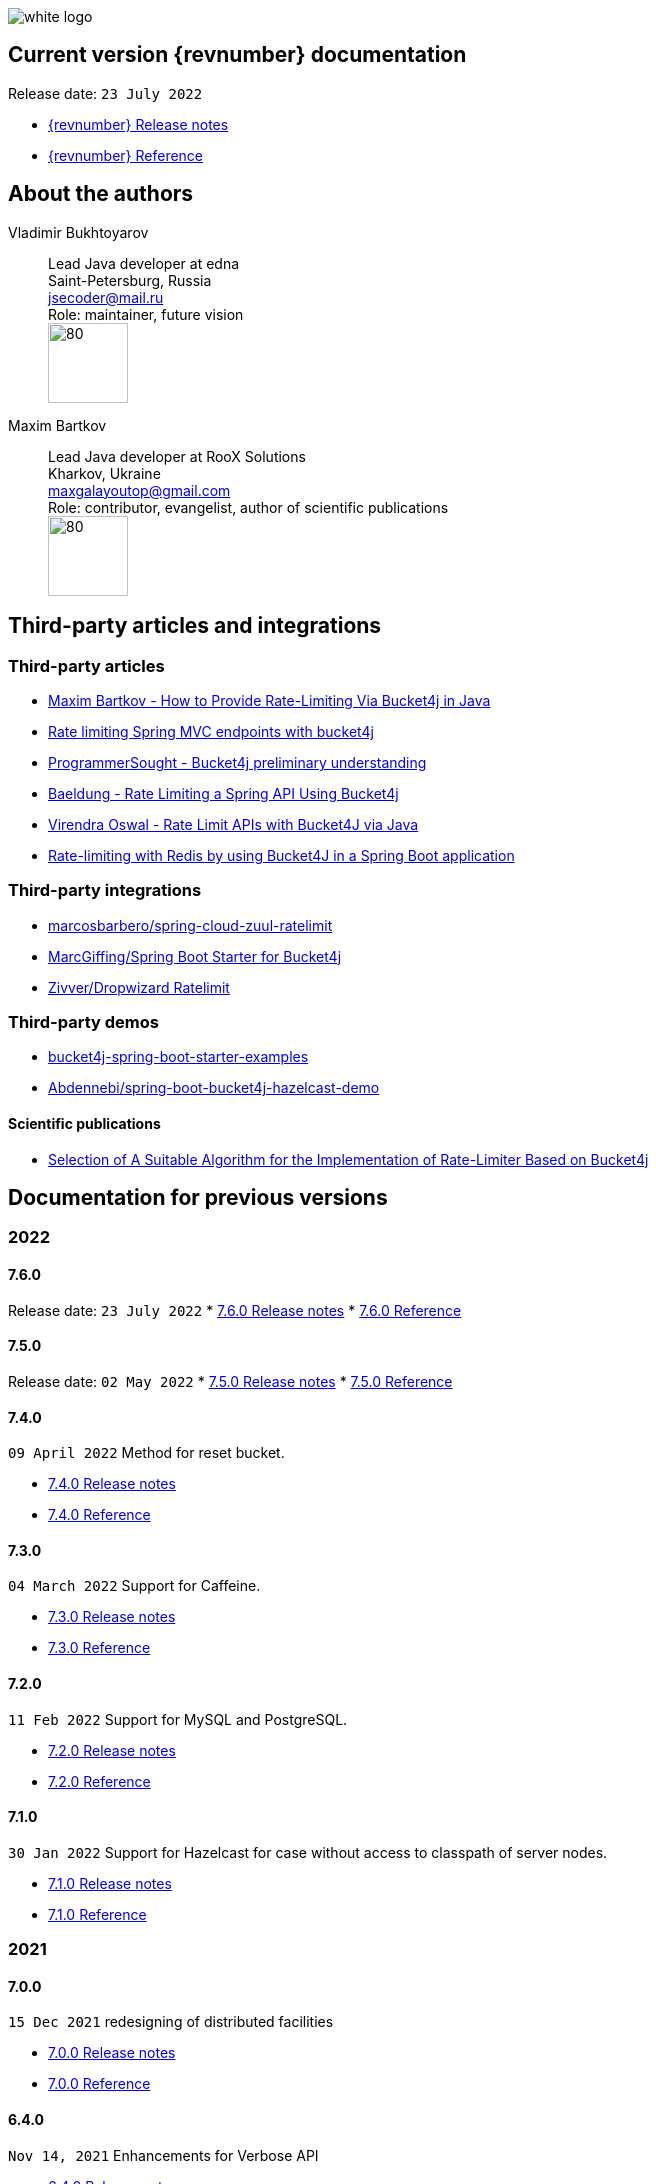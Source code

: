 ifndef::generate-pdf[]
image::./images/white-logo.png[]
endif::[]

== Current version {revnumber} documentation
Release date: `23 July 2022`

* http://bucket4j.com/{revnumber}/release-notes.html[{revnumber} Release notes]
* http://bucket4j.com/{revnumber}/toc.html[{revnumber} Reference]

== About the authors
Vladimir Bukhtoyarov::
Lead Java developer at edna +
Saint-Petersburg, Russia +
jsecoder@mail.ru +
Role: maintainer, future vision +
image:images/photo.jpg[80,80] +

Maxim Bartkov::
Lead Java developer at RooX Solutions +
Kharkov, Ukraine +
maxgalayoutop@gmail.com +
Role: contributor, evangelist, author of scientific publications  +
image:images/Maxim_Bartkov.jpg[80,80] +

== Third-party articles and integrations

=== Third-party articles
* https://dzone.com/articles/how-to-provide-rate-limiting-via-bucket4j-in-java[Maxim Bartkov - How to Provide Rate-Limiting Via Bucket4j in Java]
* https://golb.hplar.ch/2019/08/rate-limit-bucket4j.html[Rate limiting Spring MVC endpoints with bucket4j]
* http://www.programmersought.com/article/2524209291/[ProgrammerSought - Bucket4j preliminary understanding]
* https://www.baeldung.com/spring-bucket4j[Baeldung - Rate Limiting a Spring API Using Bucket4j]
* https://virendraoswal.com/rate-limit-apis-with-bucket4j-via-java[Virendra Oswal - Rate Limit APIs with Bucket4J via Java]
* https://medium.bitwise.blog/rate-limiting-with-token-buckets-7f912525819f[Rate-limiting with Redis by using Bucket4J in a Spring Boot application]

=== Third-party integrations
* https://github.com/marcosbarbero/spring-cloud-zuul-ratelimit[marcosbarbero/spring-cloud-zuul-ratelimit]
* https://github.com/MarcGiffing/bucket4j-spring-boot-starter[MarcGiffing/Spring Boot Starter for Bucket4j]
* https://github.com/zivver/dropwizard-ratelimit[Zivver/Dropwizard Ratelimit]

=== Third-party demos
* https://github.com/MarcGiffing/bucket4j-spring-boot-starter-examples[bucket4j-spring-boot-starter-examples]
* https://github.com/Abdennebi/spring-boot-bucket4j-hazelcast-demo[Abdennebi/spring-boot-bucket4j-hazelcast-demo]

==== Scientific publications
* https://online-journals.org/index.php/i-joe/article/view/25641[Selection of A Suitable Algorithm for the Implementation of Rate-Limiter Based on Bucket4j]

== Documentation for previous versions
=== 2022
==== 7.6.0
Release date: `23 July 2022`
* http://bucket4j.com/7.6.0/release-notes.html[7.6.0 Release notes]
* http://bucket4j.com/7.6.0/toc.html[7.6.0 Reference]

==== 7.5.0
Release date: `02 May 2022`
* http://bucket4j.com/7.5.0/release-notes.html[7.5.0 Release notes]
* http://bucket4j.com/7.5.0/toc.html[7.5.0 Reference]

==== 7.4.0
`09 April 2022` Method for reset bucket.

* http://bucket4j.com/7.4.0/release-notes.html[7.4.0 Release notes]
* http://bucket4j.com/7.4.0/toc.html[7.4.0 Reference]

==== 7.3.0
`04 March 2022` Support for Caffeine.

* http://bucket4j.com/7.4.0/release-notes.html[7.3.0 Release notes]
* http://bucket4j.com/7.4.0/toc.html[7.3.0 Reference]

==== 7.2.0
`11 Feb 2022` Support for MySQL and PostgreSQL.

* http://bucket4j.com/7.2.0/release-notes.html[7.2.0 Release notes]
* http://bucket4j.com/7.2.0/toc.html[7.2.0 Reference]

==== 7.1.0
`30 Jan 2022` Support for Hazelcast for case without access to classpath of server nodes.

* https://bucket4j.com/7.1.0/release-notes.html[7.1.0 Release notes]
* https://bucket4j.com/7.1.0/toc.html[7.1.0 Reference]

=== 2021
==== 7.0.0
`15 Dec 2021` redesigning of distributed facilities

* https://bucket4j.com/7.0.0/release-notes.html[7.0.0 Release notes]
* https://bucket4j.com/7.0.0/toc.html[7.0.0 Reference]

==== 6.4.0
`Nov 14, 2021` Enhancements for Verbose API

* https://github.com/bucket4j/bucket4j/releases/tag/6.4.0[6.4.0 Release notes]
* https://github.com/bucket4j/bucket4j/tree/6.4[6.4.0 Reference]

==== 6.3.0
`Oct 02, 2021` Additive strategy for configuration replacement

* https://github.com/bucket4j/bucket4j/releases/tag/6.3.0[6.3.0 Release notes]
* https://github.com/bucket4j/bucket4j/tree/6.3[6.3.0 Reference]

==== 6.2.0
`Mar 21, 2021` Support for ApacheIgnite Thin client

* https://github.com/bucket4j/bucket4j/releases/tag/6.2.0[6.2.0 Release notes]
* https://github.com/bucket4j/bucket4j/tree/6.2[6.2.0 Reference]

==== 6.1.0
`Mar 03 2021` Support for refilling buckets over maximum

* https://github.com/bucket4j/bucket4j/releases/tag/6.1.0[6.1.0 Release notes]
* https://github.com/bucket4j/bucket4j/tree/6.1[6.1.0 Reference]

=== 2020
==== 6.0.0
`Dec 21 2020` Eliminate undefined behavior for configuration replacement

* https://github.com/bucket4j/bucket4j/releases/tag/6.0.0[6.0.0 Release notes]
* https://github.com/bucket4j/bucket4j/tree/6.0[6.0.0 Reference]

==== 4.10.0
`Mar 7 2020` Verbose API

* https://github.com/bucket4j/bucket4j/releases/tag/4.10.0[4.10.0 Release notes]
* https://github.com/bucket4j/bucket4j/tree/4.10[4.10.0 Reference]

==== 4.9.0
`Feb 18 2020` Compatibility with Hazelcast 4.x

* https://github.com/bucket4j/bucket4j/releases/tag/4.9.0[4.9.0 Release notes]
* https://github.com/bucket4j/bucket4j/tree/4.9[4.9.0 Reference]

==== 4.8.0
`Feb 6 2020` Support POF serialization for Oracle Coherence, New API method consumeIgnoringRateLimits

* https://github.com/bucket4j/bucket4j/releases/tag/4.8.0[4.8.0 Release notes]
* https://github.com/bucket4j/bucket4j/tree/4.8[4.8.0 Reference]

==== 4.7.0
`Jan 2 2020` Integration with native serialization for Hazelcast and Infinispan

* https://github.com/bucket4j/bucket4j/releases/tag/4.7.0[4.7.0 Release notes]
* https://github.com/bucket4j/bucket4j/tree/4.7[4.7.0 Reference]

=== 2019
==== 4.6.0
`29 November 2019` Compatibility with JPMS

* https://github.com/bucket4j/bucket4j/releases/tag/4.6.0[4.6.0 Release notes]
* https://github.com/bucket4j/bucket4j/tree/4.6[4.6.0 Reference]

==== 4.5.0
`2 June 2019` Option to allow interval refill to happen on interval boundary

* https://github.com/bucket4j/bucket4j/releases/tag/4.5.0[4.5.0 Release notes]
* https://github.com/bucket4j/bucket4j/tree/4.5[4.5.0 Reference]

==== 4.4.0
`3 Apr 2019` Integration with Oracle Coherence

* https://github.com/bucket4j/bucket4j/releases/tag/4.4.0[4.4.0 Release notes]
* https://github.com/bucket4j/bucket4j/tree/4.4[4.4.0 Reference]

=== 2018
==== 4.3.0
`29 December 2018` New method for estimation of ability to consume

* https://github.com/bucket4j/bucket4j/releases/tag/4.3.0[4.3.0 Release notes]
* https://github.com/bucket4j/bucket4j/tree/4.3[4.3.0 Reference]

==== 4.2.0
`21 November 2018` Support of legacy Infinispan 8.x

* https://github.com/bucket4j/bucket4j/releases/tag/4.2.0[4.2.0 Release notes]
* https://github.com/bucket4j/bucket4j/tree/4.2[4.2.0 Reference]

==== 4.1.0
`29 September 2018` Boring maintenance of accumulated inconsistency

* https://github.com/bucket4j/bucket4j/releases/tag/4.1.0[4.1.0 Release notes]
* https://github.com/bucket4j/bucket4j/tree/4.1[4.1.0 Reference]

==== 4.0.0
`29 April 2018` Listener API, Fixed interval refill, Redesign of blocking API.

* https://github.com/bucket4j/bucket4j/releases/tag/4.0.0[4.0.0 Release notes]
* https://github.com/bucket4j/bucket4j/tree/4.0[4.0.0 Reference]

=== 2017
==== 3.1.0
`27 December 2017` Bored maintenance

* https://github.com/bucket4j/bucket4j/releases/tag/3.1.0[3.1.0 Release notes]
* https://github.com/bucket4j/bucket4j/tree/3.1[3.1.0 Reference]

==== 3.0.0
`20 September 2017` Asynchronous API

* https://github.com/bucket4j/bucket4j/releases/tag/3.0.0[3.0.0 Release notes]
* https://github.com/bucket4j/bucket4j/tree/3.0[3.0.0 Reference]

==== 2.1.0
`18 May 2017` Extended version of tryConsume

* https://github.com/bucket4j/bucket4j/releases/tag/2.1.0[2.1.0 Release notes]
* https://github.com/bucket4j/bucket4j/tree/2.1[2.1.0 Reference]

==== 2.0.0
`22 Apr 2017` Proxy Manager abstraction for JCache backend

* https://github.com/bucket4j/bucket4j/releases/tag/2.0.0[2.0.0 Release notes]
* https://github.com/bucket4j/bucket4j/tree/2.0[2.0.0 Reference]

==== 1.3.0
`23 Mar 2017` Support different styles of synchronization for in-memory buckets

* https://github.com/bucket4j/bucket4j/releases/tag/1.3.0[1.3.0 Release notes]
* https://github.com/bucket4j/bucket4j/tree/1.3[1.3.0 Reference]

==== 1.2.0
`3 Mar 2017` Support of JCache and java 8

* https://github.com/bucket4j/bucket4j/releases/tag/1.2.0[1.2.0 Release notes]
* https://github.com/bucket4j/bucket4j/tree/1.2[1.2.0 Reference]

==== 1.1.0
`2 Mar 2017` Removing intrusive support of Oracle Coherence

* https://github.com/bucket4j/bucket4j/releases/tag/1.1.0[1.1.0 Release notes]
* https://github.com/bucket4j/bucket4j/tree/1.1[1.1.0 Reference]

=== 2016
No releases

=== 2015

==== 1.0.0
`10 May 2015` First version of bucket4j library

* https://github.com/bucket4j/bucket4j/releases/tag/bucket4j-1.0.0[1.0.0 Release notes]
* https://github.com/bucket4j/bucket4j/tree/release_1-0[1.0.0 Reference]